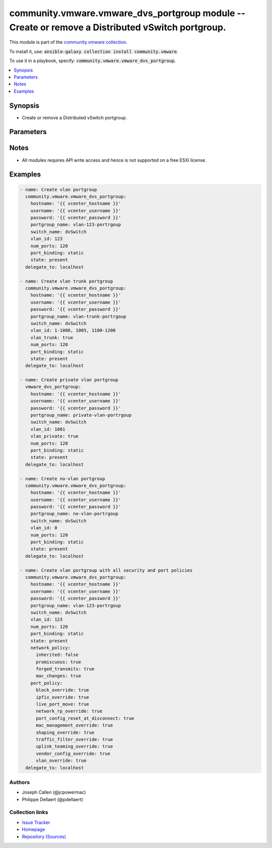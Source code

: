 

community.vmware.vmware_dvs_portgroup module -- Create or remove a Distributed vSwitch portgroup.
+++++++++++++++++++++++++++++++++++++++++++++++++++++++++++++++++++++++++++++++++++++++++++++++++

This module is part of the `community.vmware collection <https://galaxy.ansible.com/community/vmware>`_.

To install it, use: :code:`ansible-galaxy collection install community.vmware`.

To use it in a playbook, specify: :code:`community.vmware.vmware_dvs_portgroup`.


.. contents::
   :local:
   :depth: 1


Synopsis
--------

- Create or remove a Distributed vSwitch portgroup.








Parameters
----------

.. raw:: html

  <table style="width: 100%;">
  <thead>
    <tr>
    <th colspan="2"><p>Parameter</p></th>
    <th><p>Comments</p></th>
  </tr>
  </thead>
  <tbody>
  <tr>
    <td colspan="2">
      <div class="ansibleOptionAnchor" id="parameter-hostname"></div>
      <p style="display: inline;"><strong>hostname</strong></p>
      <a class="ansibleOptionLink" href="#parameter-hostname" title="Permalink to this option"></a>
      <p style="font-size: small; margin-bottom: 0;">
        <span style="color: purple;">string</span>
      </p>
    </td>
    <td>
      <p>The hostname or IP address of the vSphere vCenter or ESXi server.</p>
      <p>If the value is not specified in the task, the value of environment variable <code class='docutils literal notranslate'>VMWARE_HOST</code> will be used instead.</p>
      <p>Environment variable support added in Ansible 2.6.</p>
    </td>
  </tr>
  <tr>
    <td colspan="2">
      <div class="ansibleOptionAnchor" id="parameter-in_traffic_shaping"></div>
      <p style="display: inline;"><strong>in_traffic_shaping</strong></p>
      <a class="ansibleOptionLink" href="#parameter-in_traffic_shaping" title="Permalink to this option"></a>
      <p style="font-size: small; margin-bottom: 0;">
        <span style="color: purple;">dictionary</span>
      </p>
      <p><i style="font-size: small; color: darkgreen;">added in community.vmware 2.3.0</i></p>
    </td>
    <td>
      <p>Dictionary which configures the ingress traffic shaping settings for the portgroup.</p>
    </td>
  </tr>
  <tr>
    <td></td>
    <td>
      <div class="ansibleOptionAnchor" id="parameter-in_traffic_shaping/average_bandwidth"></div>
      <p style="display: inline;"><strong>average_bandwidth</strong></p>
      <a class="ansibleOptionLink" href="#parameter-in_traffic_shaping/average_bandwidth" title="Permalink to this option"></a>
      <p style="font-size: small; margin-bottom: 0;">
        <span style="color: purple;">integer</span>
      </p>
    </td>
    <td>
      <p>Establishes the number of bits per second to allow across a port, averaged over time, that is, the allowed average load.</p>
      <p>Ignored if <code class='docutils literal notranslate'>inherited</code> is true.</p>
    </td>
  </tr>
  <tr>
    <td></td>
    <td>
      <div class="ansibleOptionAnchor" id="parameter-in_traffic_shaping/burst_size"></div>
      <p style="display: inline;"><strong>burst_size</strong></p>
      <a class="ansibleOptionLink" href="#parameter-in_traffic_shaping/burst_size" title="Permalink to this option"></a>
      <p style="font-size: small; margin-bottom: 0;">
        <span style="color: purple;">integer</span>
      </p>
    </td>
    <td>
      <p>The maximum number of bits per second to allow across a port when it is sending/sending or receiving a burst of traffic.</p>
      <p>Ignored if <code class='docutils literal notranslate'>inherited</code> is true.</p>
    </td>
  </tr>
  <tr>
    <td></td>
    <td>
      <div class="ansibleOptionAnchor" id="parameter-in_traffic_shaping/enabled"></div>
      <p style="display: inline;"><strong>enabled</strong></p>
      <a class="ansibleOptionLink" href="#parameter-in_traffic_shaping/enabled" title="Permalink to this option"></a>
      <p style="font-size: small; margin-bottom: 0;">
        <span style="color: purple;">boolean</span>
      </p>
    </td>
    <td>
      <p>Indicates whether ingress traffic shaping is activated or not.</p>
      <p>Ignored if <code class='docutils literal notranslate'>inherited</code> is true.</p>
      <p style="margin-top: 8px;"><b">Choices:</b></p>
      <ul>
        <li><p><code>false</code></p></li>
        <li><p><code>true</code></p></li>
      </ul>

    </td>
  </tr>
  <tr>
    <td></td>
    <td>
      <div class="ansibleOptionAnchor" id="parameter-in_traffic_shaping/inherited"></div>
      <p style="display: inline;"><strong>inherited</strong></p>
      <a class="ansibleOptionLink" href="#parameter-in_traffic_shaping/inherited" title="Permalink to this option"></a>
      <p style="font-size: small; margin-bottom: 0;">
        <span style="color: purple;">boolean</span>
        / <span style="color: red;">required</span>
      </p>
    </td>
    <td>
      <p>Inherit the settings from the switch or not.</p>
      <p style="margin-top: 8px;"><b">Choices:</b></p>
      <ul>
        <li><p><code>false</code></p></li>
        <li><p><code>true</code></p></li>
      </ul>

    </td>
  </tr>
  <tr>
    <td></td>
    <td>
      <div class="ansibleOptionAnchor" id="parameter-in_traffic_shaping/peak_bandwidth"></div>
      <p style="display: inline;"><strong>peak_bandwidth</strong></p>
      <a class="ansibleOptionLink" href="#parameter-in_traffic_shaping/peak_bandwidth" title="Permalink to this option"></a>
      <p style="font-size: small; margin-bottom: 0;">
        <span style="color: purple;">integer</span>
      </p>
    </td>
    <td>
      <p>The maximum number of bytes to allow in a burst.</p>
      <p>Ignored if <code class='docutils literal notranslate'>inherited</code> is true.</p>
    </td>
  </tr>

  <tr>
    <td colspan="2">
      <div class="ansibleOptionAnchor" id="parameter-mac_learning"></div>
      <p style="display: inline;"><strong>mac_learning</strong></p>
      <a class="ansibleOptionLink" href="#parameter-mac_learning" title="Permalink to this option"></a>
      <p style="font-size: small; margin-bottom: 0;">
        <span style="color: purple;">dictionary</span>
      </p>
    </td>
    <td>
      <p>Dictionary which configures MAC learning for portgroup.</p>
    </td>
  </tr>
  <tr>
    <td></td>
    <td>
      <div class="ansibleOptionAnchor" id="parameter-mac_learning/allow_unicast_flooding"></div>
      <p style="display: inline;"><strong>allow_unicast_flooding</strong></p>
      <a class="ansibleOptionLink" href="#parameter-mac_learning/allow_unicast_flooding" title="Permalink to this option"></a>
      <p style="font-size: small; margin-bottom: 0;">
        <span style="color: purple;">boolean</span>
      </p>
    </td>
    <td>
      <p>The flag to allow flooding of unlearned MAC for ingress traffic.</p>
      <p style="margin-top: 8px;"><b">Choices:</b></p>
      <ul>
        <li><p><code>false</code></p></li>
        <li><p><code>true</code></p></li>
      </ul>

    </td>
  </tr>
  <tr>
    <td></td>
    <td>
      <div class="ansibleOptionAnchor" id="parameter-mac_learning/enabled"></div>
      <p style="display: inline;"><strong>enabled</strong></p>
      <a class="ansibleOptionLink" href="#parameter-mac_learning/enabled" title="Permalink to this option"></a>
      <p style="font-size: small; margin-bottom: 0;">
        <span style="color: purple;">boolean</span>
      </p>
    </td>
    <td>
      <p>The flag to indicate if source MAC address learning is allowed.</p>
      <p style="margin-top: 8px;"><b">Choices:</b></p>
      <ul>
        <li><p><code>false</code></p></li>
        <li><p><code>true</code></p></li>
      </ul>

    </td>
  </tr>
  <tr>
    <td></td>
    <td>
      <div class="ansibleOptionAnchor" id="parameter-mac_learning/limit"></div>
      <p style="display: inline;"><strong>limit</strong></p>
      <a class="ansibleOptionLink" href="#parameter-mac_learning/limit" title="Permalink to this option"></a>
      <p style="font-size: small; margin-bottom: 0;">
        <span style="color: purple;">integer</span>
      </p>
    </td>
    <td>
      <p>The maximum number of MAC addresses that can be learned.</p>
    </td>
  </tr>
  <tr>
    <td></td>
    <td>
      <div class="ansibleOptionAnchor" id="parameter-mac_learning/limit_policy"></div>
      <p style="display: inline;"><strong>limit_policy</strong></p>
      <a class="ansibleOptionLink" href="#parameter-mac_learning/limit_policy" title="Permalink to this option"></a>
      <p style="font-size: small; margin-bottom: 0;">
        <span style="color: purple;">string</span>
      </p>
    </td>
    <td>
      <p>The default switching policy after MAC limit is exceeded.</p>
      <p style="margin-top: 8px;"><b">Choices:</b></p>
      <ul>
        <li><p><code>&#34;allow&#34;</code></p></li>
        <li><p><code>&#34;drop&#34;</code></p></li>
      </ul>

    </td>
  </tr>

  <tr>
    <td colspan="2">
      <div class="ansibleOptionAnchor" id="parameter-net_flow"></div>
      <p style="display: inline;"><strong>net_flow</strong></p>
      <a class="ansibleOptionLink" href="#parameter-net_flow" title="Permalink to this option"></a>
      <p style="font-size: small; margin-bottom: 0;">
        <span style="color: purple;">string</span>
      </p>
      <p><i style="font-size: small; color: darkgreen;">added in community.vmware 2.3.0</i></p>
    </td>
    <td>
      <p>Indicate whether or not the virtual machine IP traffic that flows through a vds gets analyzed by sending reports to a NetFlow collector.</p>
      <p style="margin-top: 8px;"><b">Choices:</b></p>
      <ul>
        <li><p><code>&#34;true&#34;</code></p></li>
        <li><p><code>&#34;on&#34;</code></p></li>
        <li><p><code>&#34;yes&#34;</code></p></li>
        <li><p><code>&#34;false&#34;</code></p></li>
        <li><p><code>&#34;off&#34;</code></p></li>
        <li><p><code>&#34;no&#34;</code></p></li>
        <li><p><code>&#34;inherited&#34;</code></p></li>
      </ul>

    </td>
  </tr>
  <tr>
    <td colspan="2">
      <div class="ansibleOptionAnchor" id="parameter-network_policy"></div>
      <p style="display: inline;"><strong>network_policy</strong></p>
      <a class="ansibleOptionLink" href="#parameter-network_policy" title="Permalink to this option"></a>
      <p style="font-size: small; margin-bottom: 0;">
        <span style="color: purple;">dictionary</span>
      </p>
    </td>
    <td>
      <p>Dictionary which configures the different security values for portgroup.</p>
    </td>
  </tr>
  <tr>
    <td></td>
    <td>
      <div class="ansibleOptionAnchor" id="parameter-network_policy/forged_transmits"></div>
      <p style="display: inline;"><strong>forged_transmits</strong></p>
      <a class="ansibleOptionLink" href="#parameter-network_policy/forged_transmits" title="Permalink to this option"></a>
      <p style="font-size: small; margin-bottom: 0;">
        <span style="color: purple;">boolean</span>
      </p>
    </td>
    <td>
      <p>Indicates whether forged transmits are allowed. Ignored if <code class='docutils literal notranslate'>inherited</code> is true.</p>
      <p style="margin-top: 8px;"><b">Choices:</b></p>
      <ul>
        <li><p><code>false</code></p></li>
        <li><p><code>true</code></p></li>
      </ul>

    </td>
  </tr>
  <tr>
    <td></td>
    <td>
      <div class="ansibleOptionAnchor" id="parameter-network_policy/inherited"></div>
      <p style="display: inline;"><strong>inherited</strong></p>
      <a class="ansibleOptionLink" href="#parameter-network_policy/inherited" title="Permalink to this option"></a>
      <p style="font-size: small; margin-bottom: 0;">
        <span style="color: purple;">boolean</span>
        / <span style="color: red;">required</span>
      </p>
    </td>
    <td>
      <p>Inherit the settings from the switch or not.</p>
      <p style="margin-top: 8px;"><b">Choices:</b></p>
      <ul>
        <li><p><code>false</code></p></li>
        <li><p><code>true</code></p></li>
      </ul>

    </td>
  </tr>
  <tr>
    <td></td>
    <td>
      <div class="ansibleOptionAnchor" id="parameter-network_policy/mac_changes"></div>
      <p style="display: inline;"><strong>mac_changes</strong></p>
      <a class="ansibleOptionLink" href="#parameter-network_policy/mac_changes" title="Permalink to this option"></a>
      <p style="font-size: small; margin-bottom: 0;">
        <span style="color: purple;">boolean</span>
      </p>
    </td>
    <td>
      <p>Indicates whether mac changes are allowed. Ignored if <code class='docutils literal notranslate'>inherited</code> is true.</p>
      <p style="margin-top: 8px;"><b">Choices:</b></p>
      <ul>
        <li><p><code>false</code></p></li>
        <li><p><code>true</code></p></li>
      </ul>

    </td>
  </tr>
  <tr>
    <td></td>
    <td>
      <div class="ansibleOptionAnchor" id="parameter-network_policy/promiscuous"></div>
      <p style="display: inline;"><strong>promiscuous</strong></p>
      <a class="ansibleOptionLink" href="#parameter-network_policy/promiscuous" title="Permalink to this option"></a>
      <p style="font-size: small; margin-bottom: 0;">
        <span style="color: purple;">boolean</span>
      </p>
    </td>
    <td>
      <p>Indicates whether promiscuous mode is allowed. Ignored if <code class='docutils literal notranslate'>inherited</code> is true.</p>
      <p style="margin-top: 8px;"><b">Choices:</b></p>
      <ul>
        <li><p><code>false</code></p></li>
        <li><p><code>true</code></p></li>
      </ul>

    </td>
  </tr>

  <tr>
    <td colspan="2">
      <div class="ansibleOptionAnchor" id="parameter-num_ports"></div>
      <p style="display: inline;"><strong>num_ports</strong></p>
      <a class="ansibleOptionLink" href="#parameter-num_ports" title="Permalink to this option"></a>
      <p style="font-size: small; margin-bottom: 0;">
        <span style="color: purple;">integer</span>
      </p>
    </td>
    <td>
      <p>The number of ports the portgroup should contain.</p>
    </td>
  </tr>
  <tr>
    <td colspan="2">
      <div class="ansibleOptionAnchor" id="parameter-out_traffic_shaping"></div>
      <p style="display: inline;"><strong>out_traffic_shaping</strong></p>
      <a class="ansibleOptionLink" href="#parameter-out_traffic_shaping" title="Permalink to this option"></a>
      <p style="font-size: small; margin-bottom: 0;">
        <span style="color: purple;">dictionary</span>
      </p>
      <p><i style="font-size: small; color: darkgreen;">added in community.vmware 2.3.0</i></p>
    </td>
    <td>
      <p>Dictionary which configures the egress traffic shaping settings for the portgroup.</p>
    </td>
  </tr>
  <tr>
    <td></td>
    <td>
      <div class="ansibleOptionAnchor" id="parameter-out_traffic_shaping/average_bandwidth"></div>
      <p style="display: inline;"><strong>average_bandwidth</strong></p>
      <a class="ansibleOptionLink" href="#parameter-out_traffic_shaping/average_bandwidth" title="Permalink to this option"></a>
      <p style="font-size: small; margin-bottom: 0;">
        <span style="color: purple;">integer</span>
      </p>
    </td>
    <td>
      <p>Establishes the number of bits per second to allow across a port, averaged over time, that is, the allowed average load.</p>
      <p>Ignored if <code class='docutils literal notranslate'>inherited</code> is true.</p>
    </td>
  </tr>
  <tr>
    <td></td>
    <td>
      <div class="ansibleOptionAnchor" id="parameter-out_traffic_shaping/burst_size"></div>
      <p style="display: inline;"><strong>burst_size</strong></p>
      <a class="ansibleOptionLink" href="#parameter-out_traffic_shaping/burst_size" title="Permalink to this option"></a>
      <p style="font-size: small; margin-bottom: 0;">
        <span style="color: purple;">integer</span>
      </p>
    </td>
    <td>
      <p>The maximum number of bits per second to allow across a port when it is sending/sending or receiving a burst of traffic.</p>
      <p>Ignored if <code class='docutils literal notranslate'>inherited</code> is true.</p>
    </td>
  </tr>
  <tr>
    <td></td>
    <td>
      <div class="ansibleOptionAnchor" id="parameter-out_traffic_shaping/enabled"></div>
      <p style="display: inline;"><strong>enabled</strong></p>
      <a class="ansibleOptionLink" href="#parameter-out_traffic_shaping/enabled" title="Permalink to this option"></a>
      <p style="font-size: small; margin-bottom: 0;">
        <span style="color: purple;">boolean</span>
      </p>
    </td>
    <td>
      <p>Indicates whether egress traffic shaping is activated or not.</p>
      <p>Ignored if <code class='docutils literal notranslate'>inherited</code> is true.</p>
      <p style="margin-top: 8px;"><b">Choices:</b></p>
      <ul>
        <li><p><code>false</code></p></li>
        <li><p><code>true</code></p></li>
      </ul>

    </td>
  </tr>
  <tr>
    <td></td>
    <td>
      <div class="ansibleOptionAnchor" id="parameter-out_traffic_shaping/inherited"></div>
      <p style="display: inline;"><strong>inherited</strong></p>
      <a class="ansibleOptionLink" href="#parameter-out_traffic_shaping/inherited" title="Permalink to this option"></a>
      <p style="font-size: small; margin-bottom: 0;">
        <span style="color: purple;">boolean</span>
        / <span style="color: red;">required</span>
      </p>
    </td>
    <td>
      <p>Inherit the settings from the switch or not.</p>
      <p style="margin-top: 8px;"><b">Choices:</b></p>
      <ul>
        <li><p><code>false</code></p></li>
        <li><p><code>true</code></p></li>
      </ul>

    </td>
  </tr>
  <tr>
    <td></td>
    <td>
      <div class="ansibleOptionAnchor" id="parameter-out_traffic_shaping/peak_bandwidth"></div>
      <p style="display: inline;"><strong>peak_bandwidth</strong></p>
      <a class="ansibleOptionLink" href="#parameter-out_traffic_shaping/peak_bandwidth" title="Permalink to this option"></a>
      <p style="font-size: small; margin-bottom: 0;">
        <span style="color: purple;">integer</span>
      </p>
    </td>
    <td>
      <p>The maximum number of bytes to allow in a burst.</p>
      <p>Ignored if <code class='docutils literal notranslate'>inherited</code> is true.</p>
    </td>
  </tr>

  <tr>
    <td colspan="2">
      <div class="ansibleOptionAnchor" id="parameter-password"></div>
      <div class="ansibleOptionAnchor" id="parameter-pass"></div>
      <div class="ansibleOptionAnchor" id="parameter-pwd"></div>
      <p style="display: inline;"><strong>password</strong></p>
      <a class="ansibleOptionLink" href="#parameter-password" title="Permalink to this option"></a>
      <p style="font-size: small; margin-bottom: 0;"><span style="color: darkgreen; white-space: normal;">aliases: pass, pwd</span></p>
      <p style="font-size: small; margin-bottom: 0;">
        <span style="color: purple;">string</span>
      </p>
    </td>
    <td>
      <p>The password of the vSphere vCenter or ESXi server.</p>
      <p>If the value is not specified in the task, the value of environment variable <code class='docutils literal notranslate'>VMWARE_PASSWORD</code> will be used instead.</p>
      <p>Environment variable support added in Ansible 2.6.</p>
    </td>
  </tr>
  <tr>
    <td colspan="2">
      <div class="ansibleOptionAnchor" id="parameter-port"></div>
      <p style="display: inline;"><strong>port</strong></p>
      <a class="ansibleOptionLink" href="#parameter-port" title="Permalink to this option"></a>
      <p style="font-size: small; margin-bottom: 0;">
        <span style="color: purple;">integer</span>
      </p>
    </td>
    <td>
      <p>The port number of the vSphere vCenter or ESXi server.</p>
      <p>If the value is not specified in the task, the value of environment variable <code class='docutils literal notranslate'>VMWARE_PORT</code> will be used instead.</p>
      <p>Environment variable support added in Ansible 2.6.</p>
      <p style="margin-top: 8px;"><b style="color: blue;">Default:</b> <code style="color: blue;">443</code></p>
    </td>
  </tr>
  <tr>
    <td colspan="2">
      <div class="ansibleOptionAnchor" id="parameter-port_allocation"></div>
      <p style="display: inline;"><strong>port_allocation</strong></p>
      <a class="ansibleOptionLink" href="#parameter-port_allocation" title="Permalink to this option"></a>
      <p style="font-size: small; margin-bottom: 0;">
        <span style="color: purple;">string</span>
      </p>
    </td>
    <td>
      <p>Elastic port groups automatically increase or decrease the number of ports as needed.</p>
      <p>Only valid if <em>port_binding</em> is set to <code class='docutils literal notranslate'>static</code>.</p>
      <p>Will be <code class='docutils literal notranslate'>elastic</code> if not specified and <em>port_binding</em> is set to <code class='docutils literal notranslate'>static</code>.</p>
      <p>Will be <code class='docutils literal notranslate'>fixed</code> if not specified and <em>port_binding</em> is set to <code class='docutils literal notranslate'>ephemeral</code>.</p>
      <p style="margin-top: 8px;"><b">Choices:</b></p>
      <ul>
        <li><p><code>&#34;elastic&#34;</code></p></li>
        <li><p><code>&#34;fixed&#34;</code></p></li>
      </ul>

    </td>
  </tr>
  <tr>
    <td colspan="2">
      <div class="ansibleOptionAnchor" id="parameter-port_binding"></div>
      <p style="display: inline;"><strong>port_binding</strong></p>
      <a class="ansibleOptionLink" href="#parameter-port_binding" title="Permalink to this option"></a>
      <p style="font-size: small; margin-bottom: 0;">
        <span style="color: purple;">string</span>
        / <span style="color: red;">required</span>
      </p>
    </td>
    <td>
      <p>The type of port binding determines when ports in a port group are assigned to virtual machines.</p>
      <p>See VMware KB 1022312 <a href='https://kb.vmware.com/s/article/1022312'>https://kb.vmware.com/s/article/1022312</a> for more details.</p>
      <p style="margin-top: 8px;"><b">Choices:</b></p>
      <ul>
        <li><p><code>&#34;static&#34;</code></p></li>
        <li><p><code>&#34;ephemeral&#34;</code></p></li>
      </ul>

    </td>
  </tr>
  <tr>
    <td colspan="2">
      <div class="ansibleOptionAnchor" id="parameter-port_policy"></div>
      <p style="display: inline;"><strong>port_policy</strong></p>
      <a class="ansibleOptionLink" href="#parameter-port_policy" title="Permalink to this option"></a>
      <p style="font-size: small; margin-bottom: 0;">
        <span style="color: purple;">dictionary</span>
      </p>
    </td>
    <td>
      <p>Dictionary which configures the advanced policy settings for the portgroup.</p>
      <p style="margin-top: 8px;"><b style="color: blue;">Default:</b> <code style="color: blue;">{&#34;block_override&#34;: true, &#34;ipfix_override&#34;: false, &#34;live_port_move&#34;: false, &#34;mac_management_override&#34;: false, &#34;network_rp_override&#34;: false, &#34;port_config_reset_at_disconnect&#34;: true, &#34;shaping_override&#34;: false, &#34;traffic_filter_override&#34;: false, &#34;uplink_teaming_override&#34;: false, &#34;vendor_config_override&#34;: false, &#34;vlan_override&#34;: false}</code></p>
    </td>
  </tr>
  <tr>
    <td></td>
    <td>
      <div class="ansibleOptionAnchor" id="parameter-port_policy/block_override"></div>
      <p style="display: inline;"><strong>block_override</strong></p>
      <a class="ansibleOptionLink" href="#parameter-port_policy/block_override" title="Permalink to this option"></a>
      <p style="font-size: small; margin-bottom: 0;">
        <span style="color: purple;">boolean</span>
      </p>
    </td>
    <td>
      <p>Indicates if the block policy can be changed per port.</p>
      <p style="margin-top: 8px;"><b">Choices:</b></p>
      <ul>
        <li><p><code>false</code></p></li>
        <li><p><code style="color: blue;"><b>true</b></code> <span style="color: blue;">← (default)</span></p></li>
      </ul>

    </td>
  </tr>
  <tr>
    <td></td>
    <td>
      <div class="ansibleOptionAnchor" id="parameter-port_policy/ipfix_override"></div>
      <p style="display: inline;"><strong>ipfix_override</strong></p>
      <a class="ansibleOptionLink" href="#parameter-port_policy/ipfix_override" title="Permalink to this option"></a>
      <p style="font-size: small; margin-bottom: 0;">
        <span style="color: purple;">boolean</span>
      </p>
    </td>
    <td>
      <p>Indicates if the ipfix policy can be changed per port.</p>
      <p style="margin-top: 8px;"><b">Choices:</b></p>
      <ul>
        <li><p><code style="color: blue;"><b>false</b></code> <span style="color: blue;">← (default)</span></p></li>
        <li><p><code>true</code></p></li>
      </ul>

    </td>
  </tr>
  <tr>
    <td></td>
    <td>
      <div class="ansibleOptionAnchor" id="parameter-port_policy/live_port_move"></div>
      <p style="display: inline;"><strong>live_port_move</strong></p>
      <a class="ansibleOptionLink" href="#parameter-port_policy/live_port_move" title="Permalink to this option"></a>
      <p style="font-size: small; margin-bottom: 0;">
        <span style="color: purple;">boolean</span>
      </p>
    </td>
    <td>
      <p>Indicates if a live port can be moved in or out of the portgroup.</p>
      <p style="margin-top: 8px;"><b">Choices:</b></p>
      <ul>
        <li><p><code style="color: blue;"><b>false</b></code> <span style="color: blue;">← (default)</span></p></li>
        <li><p><code>true</code></p></li>
      </ul>

    </td>
  </tr>
  <tr>
    <td></td>
    <td>
      <div class="ansibleOptionAnchor" id="parameter-port_policy/mac_management_override"></div>
      <div class="ansibleOptionAnchor" id="parameter-port_policy/security_override"></div>
      <p style="display: inline;"><strong>mac_management_override</strong></p>
      <a class="ansibleOptionLink" href="#parameter-port_policy/mac_management_override" title="Permalink to this option"></a>
      <p style="font-size: small; margin-bottom: 0;"><span style="color: darkgreen; white-space: normal;">aliases: security_override</span></p>
      <p style="font-size: small; margin-bottom: 0;">
        <span style="color: purple;">boolean</span>
      </p>
    </td>
    <td>
      <p>Indicates if the security policy can be changed per port.</p>
      <p style="margin-top: 8px;"><b">Choices:</b></p>
      <ul>
        <li><p><code style="color: blue;"><b>false</b></code> <span style="color: blue;">← (default)</span></p></li>
        <li><p><code>true</code></p></li>
      </ul>

    </td>
  </tr>
  <tr>
    <td></td>
    <td>
      <div class="ansibleOptionAnchor" id="parameter-port_policy/network_rp_override"></div>
      <p style="display: inline;"><strong>network_rp_override</strong></p>
      <a class="ansibleOptionLink" href="#parameter-port_policy/network_rp_override" title="Permalink to this option"></a>
      <p style="font-size: small; margin-bottom: 0;">
        <span style="color: purple;">boolean</span>
      </p>
    </td>
    <td>
      <p>Indicates if the network resource pool can be changed per port.</p>
      <p style="margin-top: 8px;"><b">Choices:</b></p>
      <ul>
        <li><p><code style="color: blue;"><b>false</b></code> <span style="color: blue;">← (default)</span></p></li>
        <li><p><code>true</code></p></li>
      </ul>

    </td>
  </tr>
  <tr>
    <td></td>
    <td>
      <div class="ansibleOptionAnchor" id="parameter-port_policy/port_config_reset_at_disconnect"></div>
      <p style="display: inline;"><strong>port_config_reset_at_disconnect</strong></p>
      <a class="ansibleOptionLink" href="#parameter-port_policy/port_config_reset_at_disconnect" title="Permalink to this option"></a>
      <p style="font-size: small; margin-bottom: 0;">
        <span style="color: purple;">boolean</span>
      </p>
    </td>
    <td>
      <p>Indicates if the configuration of a port is reset automatically after disconnect.</p>
      <p style="margin-top: 8px;"><b">Choices:</b></p>
      <ul>
        <li><p><code>false</code></p></li>
        <li><p><code style="color: blue;"><b>true</b></code> <span style="color: blue;">← (default)</span></p></li>
      </ul>

    </td>
  </tr>
  <tr>
    <td></td>
    <td>
      <div class="ansibleOptionAnchor" id="parameter-port_policy/shaping_override"></div>
      <p style="display: inline;"><strong>shaping_override</strong></p>
      <a class="ansibleOptionLink" href="#parameter-port_policy/shaping_override" title="Permalink to this option"></a>
      <p style="font-size: small; margin-bottom: 0;">
        <span style="color: purple;">boolean</span>
      </p>
    </td>
    <td>
      <p>Indicates if the shaping policy can be changed per port.</p>
      <p style="margin-top: 8px;"><b">Choices:</b></p>
      <ul>
        <li><p><code style="color: blue;"><b>false</b></code> <span style="color: blue;">← (default)</span></p></li>
        <li><p><code>true</code></p></li>
      </ul>

    </td>
  </tr>
  <tr>
    <td></td>
    <td>
      <div class="ansibleOptionAnchor" id="parameter-port_policy/traffic_filter_override"></div>
      <p style="display: inline;"><strong>traffic_filter_override</strong></p>
      <a class="ansibleOptionLink" href="#parameter-port_policy/traffic_filter_override" title="Permalink to this option"></a>
      <p style="font-size: small; margin-bottom: 0;">
        <span style="color: purple;">boolean</span>
      </p>
    </td>
    <td>
      <p>Indicates if the traffic filter can be changed per port.</p>
      <p style="margin-top: 8px;"><b">Choices:</b></p>
      <ul>
        <li><p><code style="color: blue;"><b>false</b></code> <span style="color: blue;">← (default)</span></p></li>
        <li><p><code>true</code></p></li>
      </ul>

    </td>
  </tr>
  <tr>
    <td></td>
    <td>
      <div class="ansibleOptionAnchor" id="parameter-port_policy/uplink_teaming_override"></div>
      <p style="display: inline;"><strong>uplink_teaming_override</strong></p>
      <a class="ansibleOptionLink" href="#parameter-port_policy/uplink_teaming_override" title="Permalink to this option"></a>
      <p style="font-size: small; margin-bottom: 0;">
        <span style="color: purple;">boolean</span>
      </p>
    </td>
    <td>
      <p>Indicates if the uplink teaming policy can be changed per port.</p>
      <p style="margin-top: 8px;"><b">Choices:</b></p>
      <ul>
        <li><p><code style="color: blue;"><b>false</b></code> <span style="color: blue;">← (default)</span></p></li>
        <li><p><code>true</code></p></li>
      </ul>

    </td>
  </tr>
  <tr>
    <td></td>
    <td>
      <div class="ansibleOptionAnchor" id="parameter-port_policy/vendor_config_override"></div>
      <p style="display: inline;"><strong>vendor_config_override</strong></p>
      <a class="ansibleOptionLink" href="#parameter-port_policy/vendor_config_override" title="Permalink to this option"></a>
      <p style="font-size: small; margin-bottom: 0;">
        <span style="color: purple;">boolean</span>
      </p>
    </td>
    <td>
      <p>Indicates if the vendor config can be changed per port.</p>
      <p style="margin-top: 8px;"><b">Choices:</b></p>
      <ul>
        <li><p><code style="color: blue;"><b>false</b></code> <span style="color: blue;">← (default)</span></p></li>
        <li><p><code>true</code></p></li>
      </ul>

    </td>
  </tr>
  <tr>
    <td></td>
    <td>
      <div class="ansibleOptionAnchor" id="parameter-port_policy/vlan_override"></div>
      <p style="display: inline;"><strong>vlan_override</strong></p>
      <a class="ansibleOptionLink" href="#parameter-port_policy/vlan_override" title="Permalink to this option"></a>
      <p style="font-size: small; margin-bottom: 0;">
        <span style="color: purple;">boolean</span>
      </p>
    </td>
    <td>
      <p>Indicates if the vlan can be changed per port.</p>
      <p style="margin-top: 8px;"><b">Choices:</b></p>
      <ul>
        <li><p><code style="color: blue;"><b>false</b></code> <span style="color: blue;">← (default)</span></p></li>
        <li><p><code>true</code></p></li>
      </ul>

    </td>
  </tr>

  <tr>
    <td colspan="2">
      <div class="ansibleOptionAnchor" id="parameter-portgroup_name"></div>
      <p style="display: inline;"><strong>portgroup_name</strong></p>
      <a class="ansibleOptionLink" href="#parameter-portgroup_name" title="Permalink to this option"></a>
      <p style="font-size: small; margin-bottom: 0;">
        <span style="color: purple;">string</span>
        / <span style="color: red;">required</span>
      </p>
    </td>
    <td>
      <p>The name of the portgroup that is to be created or deleted.</p>
    </td>
  </tr>
  <tr>
    <td colspan="2">
      <div class="ansibleOptionAnchor" id="parameter-proxy_host"></div>
      <p style="display: inline;"><strong>proxy_host</strong></p>
      <a class="ansibleOptionLink" href="#parameter-proxy_host" title="Permalink to this option"></a>
      <p style="font-size: small; margin-bottom: 0;">
        <span style="color: purple;">string</span>
      </p>
    </td>
    <td>
      <p>Address of a proxy that will receive all HTTPS requests and relay them.</p>
      <p>The format is a hostname or a IP.</p>
      <p>If the value is not specified in the task, the value of environment variable <code class='docutils literal notranslate'>VMWARE_PROXY_HOST</code> will be used instead.</p>
      <p>This feature depends on a version of pyvmomi greater than v6.7.1.2018.12</p>
    </td>
  </tr>
  <tr>
    <td colspan="2">
      <div class="ansibleOptionAnchor" id="parameter-proxy_port"></div>
      <p style="display: inline;"><strong>proxy_port</strong></p>
      <a class="ansibleOptionLink" href="#parameter-proxy_port" title="Permalink to this option"></a>
      <p style="font-size: small; margin-bottom: 0;">
        <span style="color: purple;">integer</span>
      </p>
    </td>
    <td>
      <p>Port of the HTTP proxy that will receive all HTTPS requests and relay them.</p>
      <p>If the value is not specified in the task, the value of environment variable <code class='docutils literal notranslate'>VMWARE_PROXY_PORT</code> will be used instead.</p>
    </td>
  </tr>
  <tr>
    <td colspan="2">
      <div class="ansibleOptionAnchor" id="parameter-state"></div>
      <p style="display: inline;"><strong>state</strong></p>
      <a class="ansibleOptionLink" href="#parameter-state" title="Permalink to this option"></a>
      <p style="font-size: small; margin-bottom: 0;">
        <span style="color: purple;">string</span>
        / <span style="color: red;">required</span>
      </p>
    </td>
    <td>
      <p>Determines if the portgroup should be present or not.</p>
      <p style="margin-top: 8px;"><b">Choices:</b></p>
      <ul>
        <li><p><code>&#34;present&#34;</code></p></li>
        <li><p><code>&#34;absent&#34;</code></p></li>
      </ul>

    </td>
  </tr>
  <tr>
    <td colspan="2">
      <div class="ansibleOptionAnchor" id="parameter-switch_name"></div>
      <p style="display: inline;"><strong>switch_name</strong></p>
      <a class="ansibleOptionLink" href="#parameter-switch_name" title="Permalink to this option"></a>
      <p style="font-size: small; margin-bottom: 0;">
        <span style="color: purple;">string</span>
        / <span style="color: red;">required</span>
      </p>
    </td>
    <td>
      <p>The name of the distributed vSwitch the port group should be created on.</p>
    </td>
  </tr>
  <tr>
    <td colspan="2">
      <div class="ansibleOptionAnchor" id="parameter-teaming_policy"></div>
      <p style="display: inline;"><strong>teaming_policy</strong></p>
      <a class="ansibleOptionLink" href="#parameter-teaming_policy" title="Permalink to this option"></a>
      <p style="font-size: small; margin-bottom: 0;">
        <span style="color: purple;">dictionary</span>
      </p>
    </td>
    <td>
      <p>Dictionary which configures the different teaming values for portgroup.</p>
      <p style="margin-top: 8px;"><b style="color: blue;">Default:</b> <code style="color: blue;">{&#34;load_balance_policy&#34;: &#34;loadbalance_srcid&#34;, &#34;notify_switches&#34;: true, &#34;rolling_order&#34;: false}</code></p>
    </td>
  </tr>
  <tr>
    <td></td>
    <td>
      <div class="ansibleOptionAnchor" id="parameter-teaming_policy/active_uplinks"></div>
      <p style="display: inline;"><strong>active_uplinks</strong></p>
      <a class="ansibleOptionLink" href="#parameter-teaming_policy/active_uplinks" title="Permalink to this option"></a>
      <p style="font-size: small; margin-bottom: 0;">
        <span style="color: purple;">list</span>
        / <span style="color: purple;">elements=string</span>
      </p>
    </td>
    <td>
      <p>List of active uplinks used for load balancing.</p>
    </td>
  </tr>
  <tr>
    <td></td>
    <td>
      <div class="ansibleOptionAnchor" id="parameter-teaming_policy/inbound_policy"></div>
      <p style="display: inline;"><strong>inbound_policy</strong></p>
      <a class="ansibleOptionLink" href="#parameter-teaming_policy/inbound_policy" title="Permalink to this option"></a>
      <p style="font-size: small; margin-bottom: 0;">
        <span style="color: purple;">boolean</span>
      </p>
    </td>
    <td>
      <p>Indicate whether or not the teaming policy is applied to inbound frames as well.</p>
      <p style="margin-top: 8px;"><b">Choices:</b></p>
      <ul>
        <li><p><code>false</code></p></li>
        <li><p><code>true</code></p></li>
      </ul>

    </td>
  </tr>
  <tr>
    <td></td>
    <td>
      <div class="ansibleOptionAnchor" id="parameter-teaming_policy/load_balance_policy"></div>
      <p style="display: inline;"><strong>load_balance_policy</strong></p>
      <a class="ansibleOptionLink" href="#parameter-teaming_policy/load_balance_policy" title="Permalink to this option"></a>
      <p style="font-size: small; margin-bottom: 0;">
        <span style="color: purple;">string</span>
      </p>
    </td>
    <td>
      <p>Network adapter teaming policy.</p>
      <p><code class='docutils literal notranslate'>loadbalance_loadbased</code> is available from version 2.6 and onwards.</p>
      <p style="margin-top: 8px;"><b">Choices:</b></p>
      <ul>
        <li><p><code>&#34;loadbalance_ip&#34;</code></p></li>
        <li><p><code>&#34;loadbalance_srcmac&#34;</code></p></li>
        <li><p><code style="color: blue;"><b>&#34;loadbalance_srcid&#34;</b></code> <span style="color: blue;">← (default)</span></p></li>
        <li><p><code>&#34;loadbalance_loadbased&#34;</code></p></li>
        <li><p><code>&#34;failover_explicit&#34;</code></p></li>
      </ul>

    </td>
  </tr>
  <tr>
    <td></td>
    <td>
      <div class="ansibleOptionAnchor" id="parameter-teaming_policy/notify_switches"></div>
      <p style="display: inline;"><strong>notify_switches</strong></p>
      <a class="ansibleOptionLink" href="#parameter-teaming_policy/notify_switches" title="Permalink to this option"></a>
      <p style="font-size: small; margin-bottom: 0;">
        <span style="color: purple;">boolean</span>
      </p>
    </td>
    <td>
      <p>Indicate whether or not to notify the physical switch if a link fails.</p>
      <p style="margin-top: 8px;"><b">Choices:</b></p>
      <ul>
        <li><p><code>false</code></p></li>
        <li><p><code style="color: blue;"><b>true</b></code> <span style="color: blue;">← (default)</span></p></li>
      </ul>

    </td>
  </tr>
  <tr>
    <td></td>
    <td>
      <div class="ansibleOptionAnchor" id="parameter-teaming_policy/rolling_order"></div>
      <p style="display: inline;"><strong>rolling_order</strong></p>
      <a class="ansibleOptionLink" href="#parameter-teaming_policy/rolling_order" title="Permalink to this option"></a>
      <p style="font-size: small; margin-bottom: 0;">
        <span style="color: purple;">boolean</span>
      </p>
    </td>
    <td>
      <p>Indicate whether or not to use a rolling policy when restoring links.</p>
      <p style="margin-top: 8px;"><b">Choices:</b></p>
      <ul>
        <li><p><code style="color: blue;"><b>false</b></code> <span style="color: blue;">← (default)</span></p></li>
        <li><p><code>true</code></p></li>
      </ul>

    </td>
  </tr>
  <tr>
    <td></td>
    <td>
      <div class="ansibleOptionAnchor" id="parameter-teaming_policy/standby_uplinks"></div>
      <p style="display: inline;"><strong>standby_uplinks</strong></p>
      <a class="ansibleOptionLink" href="#parameter-teaming_policy/standby_uplinks" title="Permalink to this option"></a>
      <p style="font-size: small; margin-bottom: 0;">
        <span style="color: purple;">list</span>
        / <span style="color: purple;">elements=string</span>
      </p>
    </td>
    <td>
      <p>List of standby uplinks used for failover.</p>
    </td>
  </tr>

  <tr>
    <td colspan="2">
      <div class="ansibleOptionAnchor" id="parameter-username"></div>
      <div class="ansibleOptionAnchor" id="parameter-admin"></div>
      <div class="ansibleOptionAnchor" id="parameter-user"></div>
      <p style="display: inline;"><strong>username</strong></p>
      <a class="ansibleOptionLink" href="#parameter-username" title="Permalink to this option"></a>
      <p style="font-size: small; margin-bottom: 0;"><span style="color: darkgreen; white-space: normal;">aliases: admin, user</span></p>
      <p style="font-size: small; margin-bottom: 0;">
        <span style="color: purple;">string</span>
      </p>
    </td>
    <td>
      <p>The username of the vSphere vCenter or ESXi server.</p>
      <p>If the value is not specified in the task, the value of environment variable <code class='docutils literal notranslate'>VMWARE_USER</code> will be used instead.</p>
      <p>Environment variable support added in Ansible 2.6.</p>
    </td>
  </tr>
  <tr>
    <td colspan="2">
      <div class="ansibleOptionAnchor" id="parameter-validate_certs"></div>
      <p style="display: inline;"><strong>validate_certs</strong></p>
      <a class="ansibleOptionLink" href="#parameter-validate_certs" title="Permalink to this option"></a>
      <p style="font-size: small; margin-bottom: 0;">
        <span style="color: purple;">boolean</span>
      </p>
    </td>
    <td>
      <p>Allows connection when SSL certificates are not valid. Set to <code class='docutils literal notranslate'>false</code> when certificates are not trusted.</p>
      <p>If the value is not specified in the task, the value of environment variable <code class='docutils literal notranslate'>VMWARE_VALIDATE_CERTS</code> will be used instead.</p>
      <p>Environment variable support added in Ansible 2.6.</p>
      <p>If set to <code class='docutils literal notranslate'>true</code>, please make sure Python &gt;= 2.7.9 is installed on the given machine.</p>
      <p style="margin-top: 8px;"><b">Choices:</b></p>
      <ul>
        <li><p><code>false</code></p></li>
        <li><p><code style="color: blue;"><b>true</b></code> <span style="color: blue;">← (default)</span></p></li>
      </ul>

    </td>
  </tr>
  <tr>
    <td colspan="2">
      <div class="ansibleOptionAnchor" id="parameter-vlan_id"></div>
      <p style="display: inline;"><strong>vlan_id</strong></p>
      <a class="ansibleOptionLink" href="#parameter-vlan_id" title="Permalink to this option"></a>
      <p style="font-size: small; margin-bottom: 0;">
        <span style="color: purple;">string</span>
        / <span style="color: red;">required</span>
      </p>
    </td>
    <td>
      <p>The VLAN ID that should be configured with the portgroup, use 0 for no VLAN.</p>
      <p>If <code class='docutils literal notranslate'>vlan_trunk</code> is configured to be <em>true</em>, this can be a combination of multiple ranges and numbers, example: 1-200, 205, 400-4094.</p>
      <p>The valid <code class='docutils literal notranslate'>vlan_id</code> range is from 0 to 4094. Overlapping ranges are allowed.</p>
      <p>If <code class='docutils literal notranslate'>vlan_private</code> is configured to be <em>true</em>, the corresponding private VLAN should already be configured in the distributed vSwitch.</p>
    </td>
  </tr>
  <tr>
    <td colspan="2">
      <div class="ansibleOptionAnchor" id="parameter-vlan_private"></div>
      <p style="display: inline;"><strong>vlan_private</strong></p>
      <a class="ansibleOptionLink" href="#parameter-vlan_private" title="Permalink to this option"></a>
      <p style="font-size: small; margin-bottom: 0;">
        <span style="color: purple;">boolean</span>
      </p>
    </td>
    <td>
      <p>Indicates whether this is for a private VLAN or not.</p>
      <p>Mutually exclusive with <code class='docutils literal notranslate'>vlan_trunk</code> parameter.</p>
      <p style="margin-top: 8px;"><b">Choices:</b></p>
      <ul>
        <li><p><code style="color: blue;"><b>false</b></code> <span style="color: blue;">← (default)</span></p></li>
        <li><p><code>true</code></p></li>
      </ul>

    </td>
  </tr>
  <tr>
    <td colspan="2">
      <div class="ansibleOptionAnchor" id="parameter-vlan_trunk"></div>
      <p style="display: inline;"><strong>vlan_trunk</strong></p>
      <a class="ansibleOptionLink" href="#parameter-vlan_trunk" title="Permalink to this option"></a>
      <p style="font-size: small; margin-bottom: 0;">
        <span style="color: purple;">boolean</span>
      </p>
    </td>
    <td>
      <p>Indicates whether this is a VLAN trunk or not.</p>
      <p>Mutually exclusive with <code class='docutils literal notranslate'>vlan_private</code> parameter.</p>
      <p style="margin-top: 8px;"><b">Choices:</b></p>
      <ul>
        <li><p><code style="color: blue;"><b>false</b></code> <span style="color: blue;">← (default)</span></p></li>
        <li><p><code>true</code></p></li>
      </ul>

    </td>
  </tr>
  </tbody>
  </table>




Notes
-----

- All modules requires API write access and hence is not supported on a free ESXi license.


Examples
--------

.. code-block:: yaml

    
    - name: Create vlan portgroup
      community.vmware.vmware_dvs_portgroup:
        hostname: '{{ vcenter_hostname }}'
        username: '{{ vcenter_username }}'
        password: '{{ vcenter_password }}'
        portgroup_name: vlan-123-portrgoup
        switch_name: dvSwitch
        vlan_id: 123
        num_ports: 120
        port_binding: static
        state: present
      delegate_to: localhost

    - name: Create vlan trunk portgroup
      community.vmware.vmware_dvs_portgroup:
        hostname: '{{ vcenter_hostname }}'
        username: '{{ vcenter_username }}'
        password: '{{ vcenter_password }}'
        portgroup_name: vlan-trunk-portrgoup
        switch_name: dvSwitch
        vlan_id: 1-1000, 1005, 1100-1200
        vlan_trunk: true
        num_ports: 120
        port_binding: static
        state: present
      delegate_to: localhost

    - name: Create private vlan portgroup
      vmware_dvs_portgroup:
        hostname: '{{ vcenter_hostname }}'
        username: '{{ vcenter_username }}'
        password: '{{ vcenter_password }}'
        portgroup_name: private-vlan-portrgoup
        switch_name: dvSwitch
        vlan_id: 1001
        vlan_private: true
        num_ports: 120
        port_binding: static
        state: present
      delegate_to: localhost

    - name: Create no-vlan portgroup
      community.vmware.vmware_dvs_portgroup:
        hostname: '{{ vcenter_hostname }}'
        username: '{{ vcenter_username }}'
        password: '{{ vcenter_password }}'
        portgroup_name: no-vlan-portrgoup
        switch_name: dvSwitch
        vlan_id: 0
        num_ports: 120
        port_binding: static
        state: present
      delegate_to: localhost

    - name: Create vlan portgroup with all security and port policies
      community.vmware.vmware_dvs_portgroup:
        hostname: '{{ vcenter_hostname }}'
        username: '{{ vcenter_username }}'
        password: '{{ vcenter_password }}'
        portgroup_name: vlan-123-portrgoup
        switch_name: dvSwitch
        vlan_id: 123
        num_ports: 120
        port_binding: static
        state: present
        network_policy:
          inherited: false
          promiscuous: true
          forged_transmits: true
          mac_changes: true
        port_policy:
          block_override: true
          ipfix_override: true
          live_port_move: true
          network_rp_override: true
          port_config_reset_at_disconnect: true
          mac_management_override: true
          shaping_override: true
          traffic_filter_override: true
          uplink_teaming_override: true
          vendor_config_override: true
          vlan_override: true
      delegate_to: localhost







Authors
~~~~~~~

- Joseph Callen (@jcpowermac)
- Philippe Dellaert (@pdellaert) 



Collection links
~~~~~~~~~~~~~~~~

* `Issue Tracker <https://github.com/ansible-collections/community.vmware/issues?q=is%3Aissue+is%3Aopen+sort%3Aupdated-desc>`__
* `Homepage <https://github.com/ansible-collections/community.vmware>`__
* `Repository (Sources) <https://github.com/ansible-collections/community.vmware.git>`__

